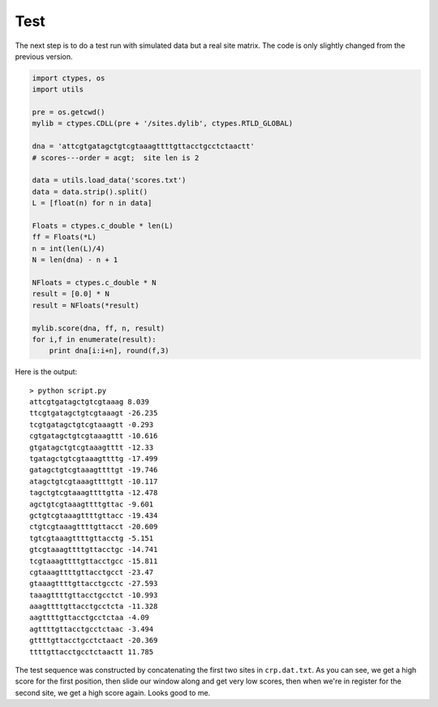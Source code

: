.. _crptest:

####
Test
####

The next step is to do a test run with simulated data but a real site matrix.  The code is only slightly changed from the previous version.

.. sourcecode:: python

    import ctypes, os
    import utils

    pre = os.getcwd()
    mylib = ctypes.CDLL(pre + '/sites.dylib', ctypes.RTLD_GLOBAL)
                    
    dna = 'attcgtgatagctgtcgtaaagttttgttacctgcctctaactt'
    # scores---order = acgt;  site len is 2

    data = utils.load_data('scores.txt')
    data = data.strip().split()
    L = [float(n) for n in data]
 
    Floats = ctypes.c_double * len(L)
    ff = Floats(*L)
    n = int(len(L)/4)
    N = len(dna) - n + 1

    NFloats = ctypes.c_double * N
    result = [0.0] * N
    result = NFloats(*result)

    mylib.score(dna, ff, n, result)
    for i,f in enumerate(result):
        print dna[i:i+n], round(f,3)
    
Here is the output::

    > python script.py 
    attcgtgatagctgtcgtaaag 8.039
    ttcgtgatagctgtcgtaaagt -26.235
    tcgtgatagctgtcgtaaagtt -0.293
    cgtgatagctgtcgtaaagttt -10.616
    gtgatagctgtcgtaaagtttt -12.33
    tgatagctgtcgtaaagttttg -17.499
    gatagctgtcgtaaagttttgt -19.746
    atagctgtcgtaaagttttgtt -10.117
    tagctgtcgtaaagttttgtta -12.478
    agctgtcgtaaagttttgttac -9.601
    gctgtcgtaaagttttgttacc -19.434
    ctgtcgtaaagttttgttacct -20.609
    tgtcgtaaagttttgttacctg -5.151
    gtcgtaaagttttgttacctgc -14.741
    tcgtaaagttttgttacctgcc -15.811
    cgtaaagttttgttacctgcct -23.47
    gtaaagttttgttacctgcctc -27.593
    taaagttttgttacctgcctct -10.993
    aaagttttgttacctgcctcta -11.328
    aagttttgttacctgcctctaa -4.09
    agttttgttacctgcctctaac -3.494
    gttttgttacctgcctctaact -20.369
    ttttgttacctgcctctaactt 11.785

The test sequence was constructed by concatenating the first two sites in ``crp.dat.txt``.  As you can see, we get a high score for the first position, then slide our window along and get very low scores, then when we're in register for the second site, we get a high score again.  Looks good to me.